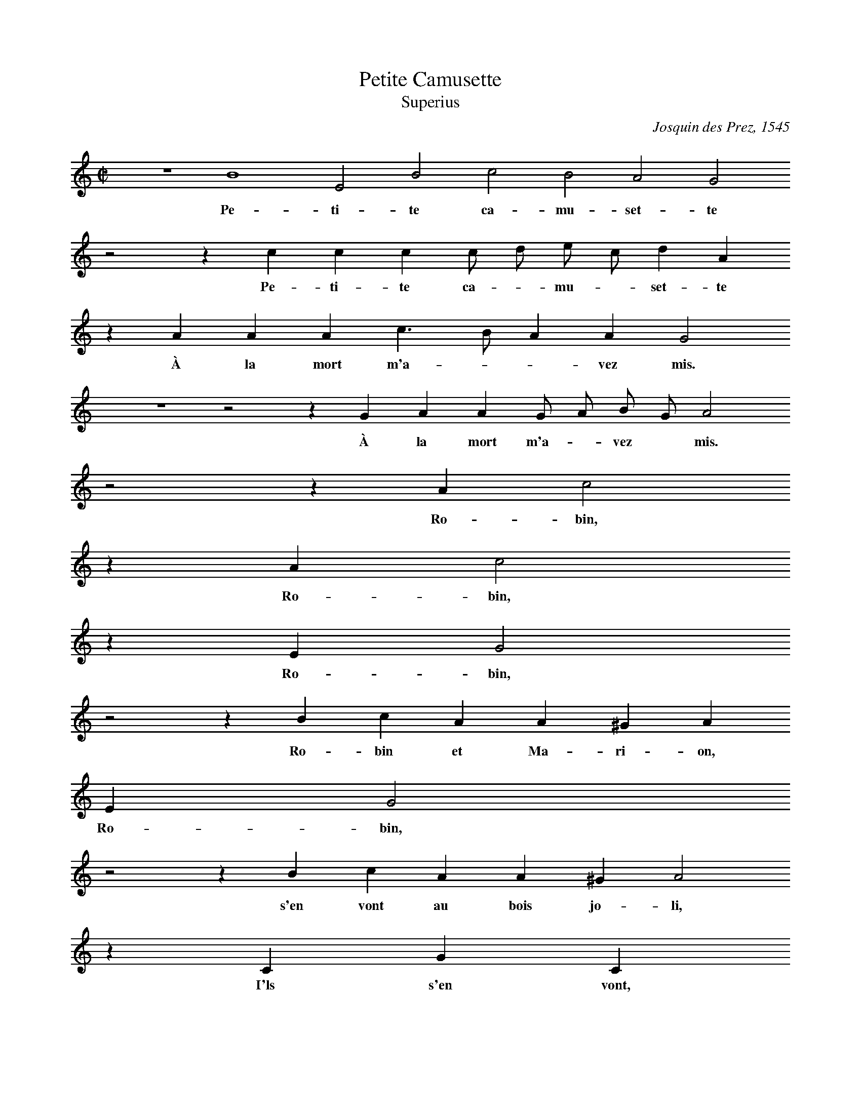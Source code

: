 % Copyright (C) 1999  Laura E. Conrad lconrad@world.std.com
% 233 Broadway, Cambridge, MA 02139, USA
%
%    This information is free; you can redistribute it and/or modify it
%    under the terms of the GNU General Public License as published by
%    the Free Software Foundation; either version 2 of the License, or
%    (at your option) any later version.

%    This work is distributed in the hope that it will be useful,
%    but WITHOUT ANY WARRANTY; without even the implied warranty of
%    MERCHANTABILITY or FITNESS FOR A PARTICULAR PURPOSE.  See the
%    GNU General Public License for more details.

%    You should have received a copy of the GNU General Public License
%    along with this work; if not, write to the Free Software Foundation,
%    Inc., 51 Franklin Street, Fifth Floor, Boston, MA 02110-1301 USA.
X:1
T:Petite Camusette
T:Superius
C: Josquin des Prez, 1545
%%MIDI nobarlines
%%MIDI ratio 3 1
M:C|
L:1/4
K:A min
z4 B4 E2 B2 c2 B2 A2 G2
w: Pe- ti- te ca- mu- set- te 
z2 z c c c c/ d/ e/ c/ d A 
w: Pe- ti- te ca- * mu- * set- te 
z A A A c > B A A G2
w: À la mort m'a- * * vez mis.
z4 z2 z G A A G/ A/ B/ G/ A2
w: À la mort m'a- * vez * mis.
z2 z A c2
w: Ro- bin,
z A c2
w: Ro- bin,
z E G2
w: Ro- bin,
z2 z B c A A ^G A 
w: Ro- bin et Ma- ri- on,
E G2
w: Ro- bin,
z2 z B c A A ^G A2
w: s'en vont au bois jo- li,
z C G C
w:I'ls s'en vont,
z B c > c B A G2
w:Ils  s'en vont bras à bras,
z2 z A A A c2 d2 e2
w: Ils se sont en- dor- mis.
z  B c A
w: Pe- ti-  te,
z c c c c/ d/ e/ c/ d A
w: Pe- ti-  te ca- * mu- * set- te 
z A A A c > B A A G2
w: À la mort m'a- * * vez mis,
z4 z2 z G A A G/ A/ B/ G/ A2
w: À la mort m'a- * vez * mis,
z B c A c > B A/ G/ F2 E/ D/ H^C4 |]
w: À la mort m'a- * * * * vez * mis.

X:2
T:Petite Camusette
T:Contratenor
C: Josquin des Prez, 1545
%%MIDI nobarlines
%%MIDI ratio 3 1
M:C|
L:1/4
%%MIDI transpose -12
K:A min -8va
"Ad longam"z8 z8 z4 e4 A2 e2 f2 e2 d2 c2
w: Pe- ti- te ca- mu- set- te
z d e e c A B2 A2
w: À la mort m'a- vez * mis,
z2 z d e e c A B2 A2
w: À la mort m'a- vez * mis.
z2 c2 c2
w:Ro- bin,
z4 z c d e c2 B2 A2
w: Ro- bin et Ma- ri- on,
z2 z c d e c2 B2 A2
w:s'en vont au bois jo- li,
z2 e2 e e e e e2
w: Ils s'en vont bras à bras,
z4 z e d d e e f > e c2
w: Ils se sont en- dor- mis. * *
z2 e4 A2 e2 f2 e2  d2 c2
w: Pe- ti-  te ca- mu- set- te 
z d e e c A B2 A2
w: À la mort m'a- vez * mis,
z2 z d e e c A B2 HA12 |]
w: À la mort m'a- vez * mis.


X:3
T:Petite Camusette
T:Quinta Pars
C: Josquin des Prez, 1545
%%MIDI nobarlines
%%MIDI ratio 3 1
M:C|
L:1/4
K:A min
z8 B4 E2 B2 c2 B2 A2 G2
w: Pe- ti- te ca- mu- set- te 
z2 z A A A c/ d/ e/ c/ d A
w: Pe- ti- te ca- * mu- * set- te 
z2 z2 z G A A G2 A2 G2
w: À la mort m'a-  vez mis.
 z2 z B (3c > B A (3^G A G A2
w: À la * * mort m'a- vez mis.
z A c2
w: Ro- bin,
z A c c B B E > F G2
w: Ro- bin et Ma- ri- on, * *
z2 z B c c B B E  > F G2
w: s'en vont au bois jo- li, * *
z4 z A c > c G F E2
w:Ils  s'en vont bras à bras,
z C G C E/ F/ G/ E/ F > E C2
w: Ils se sont en- * * * * dor- mis.
z2 z2 z A c > c B G A2 G2
w: Pe- ti-  te ca- mu-  set- te 
z2 z A A A c/ d/ e/ c/ d A
w: Pe- ti-  te ca- * mu- * set- te 
z2 z2 z G A A G2 A2 G2
w: À la mort m'a-  vez mis,
z2 z B (3c > B A (3^G A G A 
w: À la * * mort m'a-  vez mis,
F E C D2 D2 HE4 |]
w: À la mort m'a- vez mis.

X:4
T:Petite Camusette
T:Tenor
C: Josquin des Prez, 1545
%%MIDI nobarlines
%%MIDI ratio 3 1
M:C|
L:1/4
%%MIDI transpose -8
K:A min -8va
"Canon"z16 e4 A2 e2 f2 e2 d2 c2
w: Pe- ti- te ca- mu- set- te 
z d e e c A B2 A2
w: À la mort m'a- vez * mis.
z2 z d e e c A B2 A2
w: À la mort m'a- vez, * mis.
z2 c2 c2
w:Ro- bin,
z4 z c d e c2 B2 A2
w: Ro- bin et Ma- ri- on,
z2 z c d e c2 B2 A2 
w: S'en vont au bois jo- li,
z2 e2 e e e e e2
w: Ils s'en vont bras à bras,
z4 z e d d e e f > e c2
w: Ils se sont en- dor- mis. * *
z2 e4 A2 e2 f2 e2 d2 c2
w: Pe- ti-  te ca- mu- set- te 
z d e e c A B2 A2
w: À la mort m'a- vez * mis.
z2 z d e e c A B2  A2
w: À la mort m'a- vez * mis.
z2 HA12 |]
w: mis.

X:5
T:Petite Camusette
T:Bassus
C: Josquin des Prez, 1545
%%MIDI nobarlines
%%MIDI ratio 3 1
M:C|
L:1/4
%%MIDI transpose -24
K:A min bass
b4 e2 b2 
w: Pe- ti- te,
z e g g c/ d/ e/ f/ g/ a/ b/ g/ a2
w: Pe- ti- te ca- * mu- * set- * * * te 
z2 z a c' c' f > g a2 d2
w: Pe- ti- te ca- mu- set- te 
z2 z d a e f f e2
w: À la mort m'a- vez mis,
z d g e f f e2 
w: À la mort m'a- vez mis,
z2 z e e f e e A2
w: À la mort m'a- vez mis.
z A a2
w: Ro- bin,
z A (3a2 a (3g > f g a2
w: Ro- bin et Ma- * ri- on,
z e A c d e A2
w: Ro- bin et Ma-  ri- on,
z e (3a2 a (3g > f g A2
w: S'en vont au bois * jo- li,
z2 z e a a g a e2
w: Ils s'en vont bras à bras,
z2 z A c c d d A2
w: Ils se sont en- dor- mis.
z2 a2 d2 a2
w: Pe- ti- te,
z2 z a c c f > g a2 d2
w: Pe- ti-  te ca- mu- set- te 
z2 z d a e f f e2
w: À la mort m'a- vez mis,
z d g e f f e2
w: À la mort m'a- vez mis,
z2 z e e f e e A
w: À la mort m'a- vez mis,
d c A d2 d2 HA4 |]
w: À la mort m'a- vez mis.


